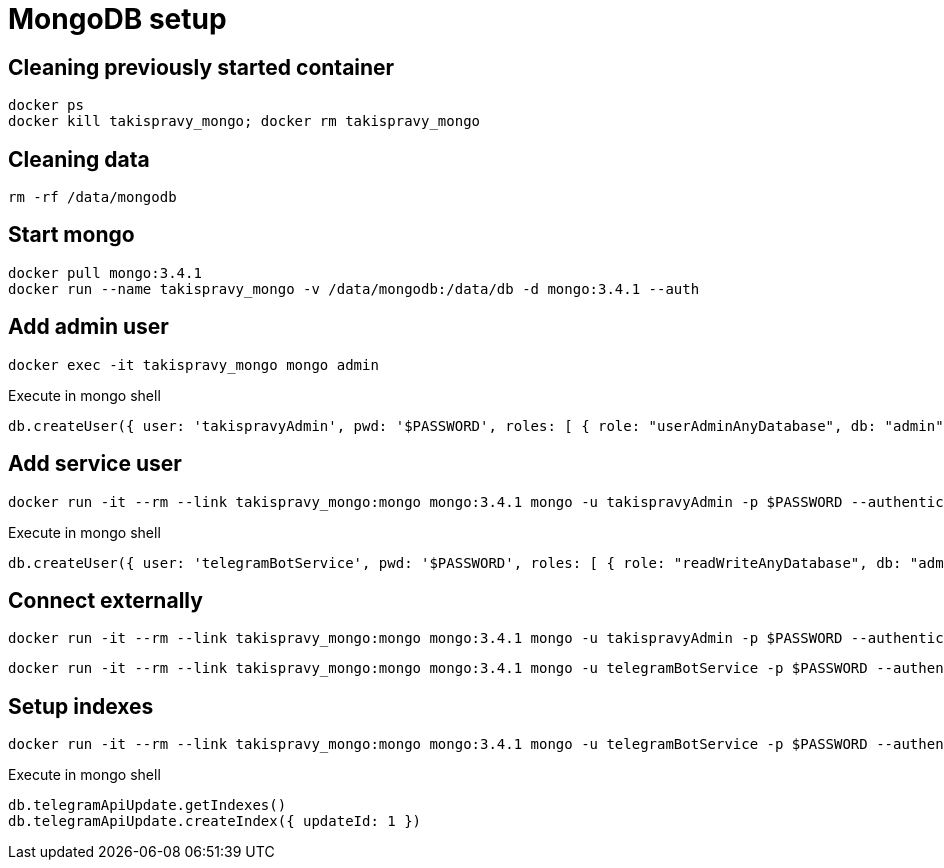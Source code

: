 = MongoDB setup

== Cleaning previously started container

[source,shell]
----
docker ps
docker kill takispravy_mongo; docker rm takispravy_mongo
----

== Cleaning data

[source,shell]
----
rm -rf /data/mongodb
----

== Start mongo

[source,shell]
----
docker pull mongo:3.4.1
docker run --name takispravy_mongo -v /data/mongodb:/data/db -d mongo:3.4.1 --auth
----

== Add admin user

[source,shell]
----
docker exec -it takispravy_mongo mongo admin
----

[source,shell]
.Execute in mongo shell
----
db.createUser({ user: 'takispravyAdmin', pwd: '$PASSWORD', roles: [ { role: "userAdminAnyDatabase", db: "admin" } ] });
----

== Add service user

[source,shell]
----
docker run -it --rm --link takispravy_mongo:mongo mongo:3.4.1 mongo -u takispravyAdmin -p $PASSWORD --authenticationDatabase admin takispravy_mongo/admin
----

[source,shell]
.Execute in mongo shell
----
db.createUser({ user: 'telegramBotService', pwd: '$PASSWORD', roles: [ { role: "readWriteAnyDatabase", db: "admin" } ] });
----

== Connect externally

[source,shell]
----
docker run -it --rm --link takispravy_mongo:mongo mongo:3.4.1 mongo -u takispravyAdmin -p $PASSWORD --authenticationDatabase admin takispravy_mongo/admin
----

[source,shell]
----
docker run -it --rm --link takispravy_mongo:mongo mongo:3.4.1 mongo -u telegramBotService -p $PASSWORD --authenticationDatabase admin takispravy_mongo/takispravy
----

== Setup indexes

[source,shell]
----
docker run -it --rm --link takispravy_mongo:mongo mongo:3.4.1 mongo -u telegramBotService -p $PASSWORD --authenticationDatabase admin takispravy_mongo/takispravy
----

[source,shell]
.Execute in mongo shell
----
db.telegramApiUpdate.getIndexes()
db.telegramApiUpdate.createIndex({ updateId: 1 })
----
